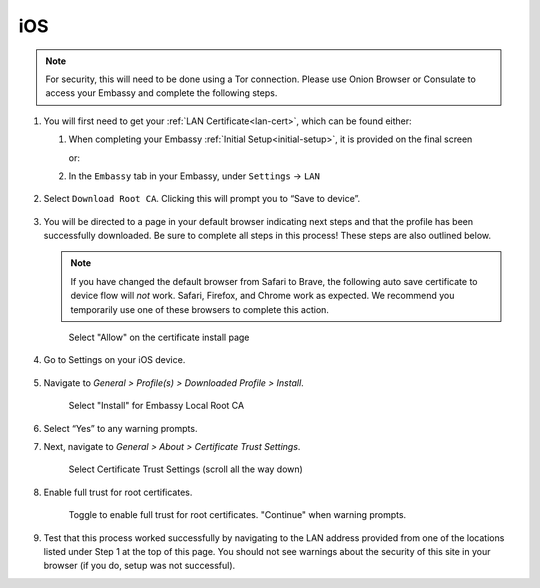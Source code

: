 .. _lan-ios:

===
iOS
===

.. note:: For security, this will need to be done using a Tor connection.  Please use Onion Browser or Consulate to access your Embassy and complete the following steps.

#. You will first need to get your :ref:`LAN Certificate<lan-cert>`, which can be found either:

   #. When completing your Embassy :ref:`Initial Setup<initial-setup>`, it is provided on the final screen

      or:

   #. In the ``Embassy`` tab in your Embassy, under ``Settings`` -> ``LAN``

      .. figure:: /_static/images/ssl/embassy_lan_setup.svg
         :width: 60%
         :alt: LAN setup menu item

#. Select ``Download Root CA``. Clicking this will prompt you to “Save to device”.

   .. figure:: /_static/images/ssl/embassy_lan_setup0.svg
      :width: 60%
      :alt: LAN setup page

#. You will be directed to a page in your default browser indicating next steps and that the profile has been successfully downloaded.  Be sure to complete all steps in this process! These steps are also outlined below.

   .. note::
        If you have changed the default browser from Safari to Brave, the following auto save certificate to device flow will *not* work. Safari, Firefox, and Chrome work as expected. We recommend you temporarily use one of these browsers to complete this action.

   .. figure:: /_static/images/ssl/ios/ssl_certificate_install_page.svg
    :width: 40%
    :alt: Certificate install page

    Select "Allow" on the certificate install page

#. Go to Settings on your iOS device.

   .. figure:: /_static/images/ssl/ios/ssl_ipad_general_settings.svg
    :width: 40%
    :alt: General settings

#. Navigate to *General > Profile(s) > Downloaded Profile > Install*.

   .. figure:: /_static/images/ssl/ios/ssl_ipad_profiles.svg
    :width: 40%
    :alt: Profiles

   .. figure:: /_static/images/ssl/ios/ssl_ipad_install_profile.svg
    :width: 40%
    :alt: Install profile

    Select "Install" for Embassy Local Root CA

#. Select “Yes” to any warning prompts.

#. Next, navigate to *General > About > Certificate Trust Settings*.

   .. figure:: /_static/images/ssl/ios/ssl_ipad_cert_trust_settings.svg
    :width: 40%
    :alt: Certificate trust settings

    Select Certificate Trust Settings (scroll all the way down)

#. Enable full trust for root certificates.

   .. figure:: /_static/images/ssl/ios/ssl_ipad_cert_trust.svg
    :width: 40%
    :alt: Enable full trust

    Toggle to enable full trust for root certificates. "Continue" when warning prompts.

#. Test that this process worked successfully by navigating to the LAN address provided from one of the locations listed under Step 1 at the top of this page. You should not see warnings about the security of this site in your browser (if you do, setup was not successful).

